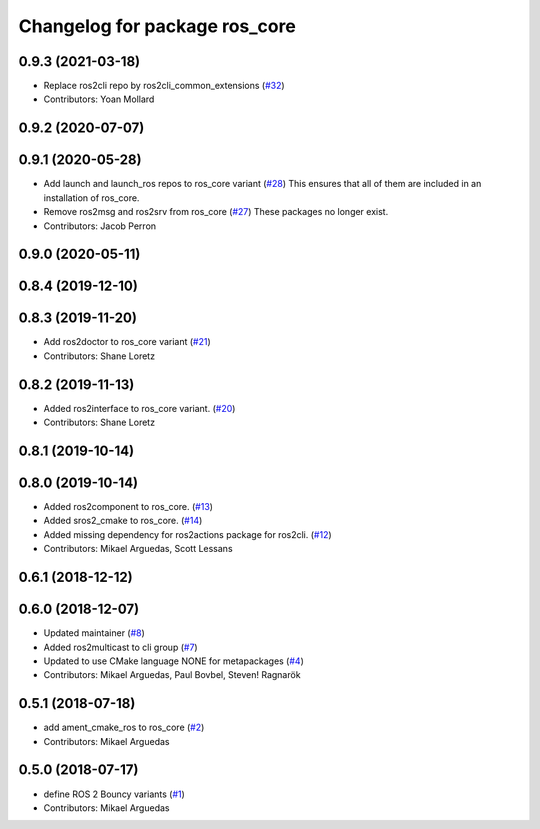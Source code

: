 ^^^^^^^^^^^^^^^^^^^^^^^^^^^^^^
Changelog for package ros_core
^^^^^^^^^^^^^^^^^^^^^^^^^^^^^^

0.9.3 (2021-03-18)
------------------
* Replace ros2cli repo by ros2cli_common_extensions (`#32 <https://github.com/ros2/variants/issues/32>`_)
* Contributors: Yoan Mollard

0.9.2 (2020-07-07)
------------------

0.9.1 (2020-05-28)
------------------
* Add launch and launch_ros repos to ros_core variant (`#28 <https://github.com/ros2/variants/issues/28>`_)
  This ensures that all of them are included in an installation of ros_core.
* Remove ros2msg and ros2srv from ros_core (`#27 <https://github.com/ros2/variants/issues/27>`_)
  These packages no longer exist.
* Contributors: Jacob Perron

0.9.0 (2020-05-11)
------------------

0.8.4 (2019-12-10)
------------------

0.8.3 (2019-11-20)
------------------
* Add ros2doctor to ros_core variant (`#21 <https://github.com/ros2/variants/issues/21>`_)
* Contributors: Shane Loretz

0.8.2 (2019-11-13)
------------------
* Added ros2interface to ros_core variant. (`#20 <https://github.com/ros2/variants/issues/20>`_)
* Contributors: Shane Loretz

0.8.1 (2019-10-14)
------------------

0.8.0 (2019-10-14)
------------------
* Added ros2component to ros_core. (`#13 <https://github.com/ros2/variants/issues/13>`_)
* Added sros2_cmake to ros_core. (`#14 <https://github.com/ros2/variants/issues/14>`_)
* Added missing dependency for ros2actions package for ros2cli. (`#12 <https://github.com/ros2/variants/issues/12>`_)
* Contributors: Mikael Arguedas, Scott Lessans

0.6.1 (2018-12-12)
------------------

0.6.0 (2018-12-07)
------------------
* Updated maintainer (`#8 <https://github.com/ros2/variants/issues/8>`_)
* Added ros2multicast to cli group (`#7 <https://github.com/ros2/variants/issues/7>`_)
* Updated to use CMake language NONE for metapackages (`#4 <https://github.com/ros2/variants/issues/4>`_)
* Contributors: Mikael Arguedas, Paul Bovbel, Steven! Ragnarök

0.5.1 (2018-07-18)
------------------
* add ament_cmake_ros to ros_core (`#2 <https://github.com/ros2/variants/issues/2>`_)
* Contributors: Mikael Arguedas

0.5.0 (2018-07-17)
------------------
* define ROS 2 Bouncy variants (`#1 <https://github.com/ros2/variants/issues/1>`_)
* Contributors: Mikael Arguedas
